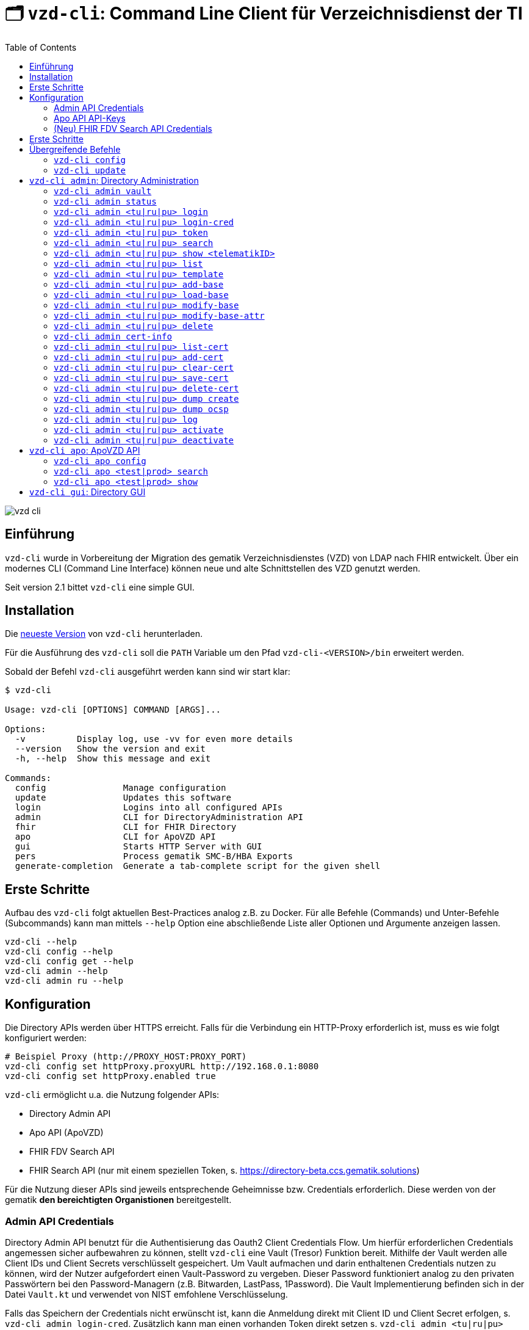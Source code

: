 = 🗂️ `vzd-cli`: Command Line Client für Verzeichnisdienst der TI 
:toc: auto
:note-caption: Anmerkungen

image::images/vzd-cli.gif[]

== Einführung

`vzd-cli` wurde in Vorbereitung der Migration des gematik Verzeichnisdienstes (VZD) von LDAP nach FHIR entwickelt. Über ein modernes CLI (Command Line Interface) können neue und alte Schnittstellen des VZD genutzt werden.

Seit version 2.1 bittet `vzd-cli` eine simple GUI.

== Installation

Die link:https://github.com/spilikin/app-vzd-cli/releases[neueste Version] von `vzd-cli` herunterladen.

Für die Ausführung des `vzd-cli` soll die `PATH` Variable um den Pfad `vzd-cli-<VERSION>/bin` erweitert werden.

Sobald der Befehl `vzd-cli` ausgeführt werden kann sind wir start klar:
[source]
----
$ vzd-cli

Usage: vzd-cli [OPTIONS] COMMAND [ARGS]...

Options:
  -v          Display log, use -vv for even more details
  --version   Show the version and exit
  -h, --help  Show this message and exit

Commands:
  config               Manage configuration
  update               Updates this software
  login                Logins into all configured APIs
  admin                CLI for DirectoryAdministration API
  fhir                 CLI for FHIR Directory
  apo                  CLI for ApoVZD API
  gui                  Starts HTTP Server with GUI
  pers                 Process gematik SMC-B/HBA Exports
  generate-completion  Generate a tab-complete script for the given shell
----


== Erste Schritte

Aufbau des `vzd-cli` folgt aktuellen Best-Practices analog z.B. zu Docker.
Für alle Befehle (Commands) und Unter-Befehle (Subcommands) kann man mittels `--help` Option eine abschließende Liste aller Optionen und Argumente anzeigen lassen.

[source,bash]
----
vzd-cli --help
vzd-cli config --help
vzd-cli config get --help
vzd-cli admin --help
vzd-cli admin ru --help
----

== Konfiguration

Die Directory APIs werden über HTTPS erreicht. Falls für die Verbindung ein HTTP-Proxy erforderlich ist, muss es wie folgt konfiguriert werden:

[source,bash]
----
# Beispiel Proxy (http://PROXY_HOST:PROXY_PORT)
vzd-cli config set httpProxy.proxyURL http://192.168.0.1:8080
vzd-cli config set httpProxy.enabled true
----

`vzd-cli` ermöglicht u.a. die Nutzung folgender APIs:

* Directory Admin API
* Apo API (ApoVZD)
* FHIR FDV Search API
* FHIR Search API (nur mit einem speziellen Token, s. https://directory-beta.ccs.gematik.solutions)

Für die Nutzung dieser APIs sind jeweils entsprechende Geheimnisse bzw. Credentials erforderlich.
Diese werden von der gematik *den bereichtigten Organistionen* bereitgestellt.

=== Admin API Credentials

Directory Admin API benutzt für die Authentisierung das Oauth2 Client Credentials Flow.
Um hierfür erforderlichen Credentials angemessen sicher aufbewahren zu können, stellt `vzd-cli` eine Vault (Tresor) Funktion bereit.
Mithilfe der Vault werden alle Client IDs und Client Secrets verschlüsselt gespeichert.
Um Vault aufmachen und darin enthaltenen Credentials nutzen zu können, wird der Nutzer aufgefordert einen Vault-Password zu vergeben.
Dieser Password funktioniert analog zu den privaten Passwörtern bei den Password-Managern (z.B. Bitwarden, LastPass, 1Password).
Die Vault Implementierung befinden sich in der Datei `Vault.kt` und verwendet von NIST emfohlene Verschlüsselung.

Falls das Speichern der Credentials nicht erwünscht ist, kann die Anmeldung direkt mit Client ID und Client Secret erfolgen, s. `vzd-cli admin login-cred`.
Zusätzlich kann man einen vorhanden Token direkt setzen s. `vzd-cli admin <tu|ru|pu> token`.

[source,bash]
----
# Vault zurücksetzen
vzd-cli admin vault purge

# Secret für die Referenzumgebung speichern
# es folgt eine Vault Passwortabfrage
vzd-cli admin vault store -e ru -c <CLIEND_ID> -s <CLIENT_SECRET>

# Secret für die Produktivumgebung speichern
# es folgt eine Vault Passwortabfrage
vzd-cli admin vault store -e pu -c <CLIEND_ID> -s <CLIENT_SECRET>
----

Vault Password kann alternativ über die Umgebungsvariable `VAULT_PASSWORD` (empfohlen) oder über `--password` Parameter angegeben werden (nicht empfohlen).

=== Apo API API-Keys

Zugriff auf Apo API (ApoVZD) wird mittels API-KEYs geschützt.
Die API-KEYs werden durch die gematik an *die berechtigte Anwendungen* vergeben.

[source,bash]
----
# API Key für die Testinstanz
vzd-cli apo config set apiKeys.test <API_KEY_TEST>
# API Key für die Produktivinstanz
vzd-cli apo config set apiKeys.prod <API_KEY_PROD>
----


=== (Neu) FHIR FDV Search API Credentials

Zugriff auf FHIR FDV Search API wird mittels OAuth2 Client Credentials Flow geschützt. Die berechtige Dienstanbieter erhalten die Client ID und Client Secret von der gematik.

[source,bash]
----
# Secret für die Referenzumgebung speichern
# es folgt eine Vault Passwortabfrage für persönliche Vault
vzd-cli fhir fdv-vault store -e ru -c <CLIEND_ID> -s <CLIENT_SECRET>

# Secret für die Produktivumgebung speichern
# es folgt eine Vault Passwortabfrage für persönliche Vault
vzd-cli fhir fdv-vault store -e pu -c <CLIEND_ID> -s <CLIENT_SECRET>
----

== Erste Schritte

Befor die Directory Admin API genutzt werden kann, muss eine Anmeldung erfolgen.
Die Anmeldung muss alle 6 Stunden wiederholt werden.

[source,bash]
----
# Anmelden in die Referenzumgebung (ru)
# es folgt eine Vault-Passwortabfrage
vzd-cli login ru
# Anmelden in die Referenzumgebung (pu)
# es folgt eine Vault-Passwortabfrage
vzd-cli login pu
----

Für vollautomatisierte Nutzung des `vzd-cli`, auch bei der Anmeldung, wird das setzten der Umgebungsvariable `VAULT_PASSWORD` empfohlen.
Dabei soll die Umgebungsvarianle den während der Konfiguration angegeben Vault Passwort enthalten.

.*Beispiel:* Suche nach allen Eintragen mit _Müller_ im Namen in der Referenzumgebung (`ru`)
[source,bash]
----
vzd-cli admin ru search Müller
----

.*Beispiel:* Suche nach den Einträgen in Berlin in der Produktivumgebung (`pu`)
[source,bash]
----
vzd-cli admin pu search Berlin
----

.*Beispiel:* Suche nach allen Eintragen in _Berlin_ mit dem Namen _Müller_ in der Referenzumgebung (`ru`)
[source,bash]
----
vzd-cli admin ru search Müller Berlin
----


.*Beispiel:* Anzeige der Detailinformationen für die angegebene telematikID in der Referenzumgebung (`ru`)
[source,bash]
----
vzd-cli admin ru show 1-SMC-B-Testkarte-883110000117729
----

.*(Neu) Beispiel:* Suche nach einträgen in der FHIR FDV Search API in der Produktivumgebung (`pu`)
[source,bash]
----
vzd-cli fhir pu fdv search healthcare-service -t <TelematikID>
vzd-cli fhir pu fdv search practitioner-role -t <TelematikID>
# oder in Kurzform
vzd-cli fhir pu fdv search hs -t <TelematikID>
vzd-cli fhir pu fdv search pr -t <TelematikID>
----

== Übergreifende Befehle

=== `vzd-cli config`

Befehle für Konfiguration des `vzd-cli`. Folgende Konfigurationsparameter können geändert werden (s. `vzd-cli config set --help`)

* `httpProxy.enabled` - wenn `true`, wird Proxy-Server bei allen Anfragen genutzt. Wenn `false` werden HTTP-Requests direkt ohne Proxy durchgeführt
* `httpProxy.proxyURL`: URL des HTTP-Proxy Servers ggf. mit Port, z.B.: `http://192.168.0.1:8080`
* `updates.preReleasesEnabled`: wenn `true`, werden beim `vzd-cli update` die Pre-Releses installiert

.*Beispiel:* Aktuelle Konfiguration anzeigen
[source,bash]
----
vzd-cli config get
----


.*Beispiel:* Konfigurationsparameter ändern
[source,bash]
----
vzd-cli config set httpProxy.proxyURL "http://example.com:8080"
vzd-cli config set httpProxy.enabled true
vzd-cli config set updates.preReleasesEnabled true
----

.*Beispiel:* Konfiguration zurücksetzen
[source,bash]
----
vzd-cli admin config reset
----


=== `vzd-cli update`

Aktualisiert das `vzd-cli` auf die neusete (oder angegebene Version).
Anmerkung: Self-Updates werden erst ab der Version 2.1 unterstützt.

.*Beispiel:* Falls eine neuere Version verfügbar ist, wird diese von github.com heruntergeladen und installiert
----
vzd-cli update
----

.*Beispiel:* Installiert eine bestimmte Version (auch Downgrade ist möglich):
----
vzd-cli update 2.1.0-beta4
----

== `vzd-cli admin`: Directory Administration

=== `vzd-cli admin vault`

Befehle zur Verwaltung von OAuth2 Geheimnissen

----
Usage: vzd-cli admin vault [OPTIONS] COMMAND [ARGS]...

  Manage OAuth credentials in the Vault

Options:
  -h, --help  Show this message and exit

Commands:
  purge   Remove Vault
  list    List configured OAuth2 credentials
  store   Store OAuth2 client credentials
  export  Export Vault to a file for backup or transfer.
  import  Import credentials from another Vault
----

=== `vzd-cli admin status`

Zeigt die Information über den aktuellen Zustand des Clients.
Insb. wird angezeigt in welche Umgebungen man angemeldet ist, OAuth2 Token Informationen und die Informationen über Backend APIs.

[source,bash]
----
vzd-cli admin status
----

=== `vzd-cli admin <tu|ru|pu> login`

Anmelden beim OAuth2 Server mit Client-Credentials aus dem Vault.

.*Beispiel:* In alle drei Umgebungen einloggen (vorausgesetzt alle drei ClientIDs sind über `vzd-cli admin vault` hinterlegt)
[source,bash]
----
vzd-cli admin tu login
vzd-cli admin ru login
vzd-cli admin pu login
----

NOTE: Im Gegensatz zu Vault und darin enthaltenen Client-Credentials, werden die zeitlich befristete `ACCESS_TOKEN` unverschlüsselt im Ordner `$HOME/.telematik/` gespeichert.
Die Tokens sind 6 Stunden gültig.

=== `vzd-cli admin <tu|ru|pu> login-cred`

Anmelden beim OAuth2 Server mit explizit angegeben Client-Credentials

.*Beispiel:* Client-Id und Client-Secret werden über Parameter übergeben, Referenzumgebung (`ru`)
[source,bash]
----
vzd-cli admin ru login-cred -c myclient -s mysecret
----

.*Beispiel:* Client-Id wird über Parameter übergeben, Client-Secret wird aus der Umgebungsvariable `CLIENT_SECRET` ausgelesen, Referenzumgebung (`ru`)
[source,bash]
----
export CLIENT_SECRET=mysecret
vzd-cli admin ru login-cred -c myclient
----


=== `vzd-cli admin <tu|ru|pu> token`

Zeigt oder setzt den `ACCESS_TOKEN` für die angegebene Umgebung.

.*Beispiel:* Speichert den ACCESS_TOKEN in die Umgebungsvariable und führt anschließend eine Query mit curl.
[source,bash]
----
vzd-cli admin ru login
export ADMIN_ACCESS_TOKEN=$(vzd-cli admin ru token)
curl -H "Accept: application/json" \
  -H "Authorization: Bearer $ADMIN_ACCESS_TOKEN" \
  https://vzdpflege-ref.vzd.ti-dienste.de:9543/DirectoryEntries?baseEntryOnly=true
----

.*Beispiel:* Setzt den ACCESS_TOKEN
[source,bash]
----
vzd-cli admin ru token -s <ACCESS_TOKEN>
----

=== `vzd-cli admin <tu|ru|pu> search`

Führt eine benutzerfreundliche Suche nach Einträgen. Dabei werden Natural Language Processing Algorithmen verwenden um angegebene Suchkriterien zu ermitteln.
Derzeit werden folgende Kriterien unterstützt:

* Orte in Deutschland, z.B. _Berlin_, _Bad Homburg_, _Frankfurt am Main_
* Deutsche Postleitzahlen
* TelematikIDs
* Betriebsstätten / IK-Nummer

.*Beispiele:*
[source,bash]
----
# Name und Ort
vzd-cli admin ru search Müller Berlin
# Ort und längerer Name
vzd-cli admin ru search Berlin Praxis Müller
# nur Name
vzd-cli admin ru search Praxis Müller
# Name und PLZ
vzd-cli admin ru search Praxis Müller 45144
# Erste Nummern der TelematikID (niedergelassene Arztpraxen)
vzd-cli admin ru search 1-20
----

=== `vzd-cli admin <tu|ru|pu> show <telematikID>`

Zeigt ausführliche Details zu dem Eintrag.
Durch `--ocsp` Option kann die Online-Zertifikatsprüfung mittels OCSP-Responder eingefordert werden.

.*Beispiele*
----
vzd-cli admin ru show 1-SMC-B-Testkarte-883110000102893
vzd-cli admin ru show 1-SMC-B-Testkarte-883110000102893 --ocsp
----

=== `vzd-cli admin <tu|ru|pu> list`

Suche und Anzeige von Verzeichnisdiensteinträgen durch eingabe einzelner Query-Parameter

----
Usage: vzd-cli admin ru list [OPTIONS]

  List directory entries

Query parameters:
  --name TEXT
  --uid TEXT
  --givenName TEXT
  --sn TEXT
  --cn TEXT
  --displayName TEXT
  --streetAddress TEXT
  --postalCode TEXT
  --countryCode TEXT
  --localityName TEXT
  --stateOrProvinceName TEXT
  --title TEXT
  --organization TEXT
  --otherName TEXT
  -t, --telematikID TEXT
  --specialization TEXT
  --domainID TEXT
  --holder TEXT
  --personalEntry [true|false]
  --dataFromAuthority [true|false]
  --professionOID TEXT
  --entryType INT
  --maxKOMLEadr INT
  --changeDateTimeFrom ISODATE
  --changeDateTimeTo ISODATE
  --baseEntryOnly [true|false]

OCSP options:
  --ocsp  Validate certificates using OCSP

Options:
  --human, --json, --yaml, --csv, --table
                                   (default: HUMAN)
  -f, --param-file PARAM FILENAME...
                                   Read parameter values from file
  -p, --param NAME=VALUE           Specify query parameters to find matching
                                   entries
  -o, --outfile PATH               Write output to file
  --sync                           use Sync mode
  -h, --help                       Show this message and exit
----

==== Optionen

* `--param-file` oder `-f` +
Liest Werte eines Parameters aus der Datei und fragt für jeden Wert nach Eintrag im VZD ab. Die Datei soll den gewünschten Wert einmal pro Zeile enthalten:

.*Beispiel:* Findet alle Einträge mit angegeben TelematikID
[source,bash]
----
vzd-cli admin ru list -t 1-SMC-B-Testkarte-883110000102893
----

.*Beispiel:* Findet alle Einträge aus Berlin, bei welchen die TelematikID mit `5-` beginnt (Krankenhäuser).
[source,bash]
----
vzd-cli admin ru list -t "5-*" --localityName Berlin
----

.*Beispiel:* Findet alle Einträge mit TelematikID aus `telematik.txt`
[source,bash]
----
vzd-cli admin ru list -f telematikID telematik.txt --table
----

.Inhalt der `telematik.txt`
----
4-SMC-B-Testkarte-883110000093329
3-SMC-B-Testkarte-883110000093294
2-SMC-B-Testkarte-883110000093645
3-SMCB-Testkarte-883110000092193
----

=== `vzd-cli admin <tu|ru|pu> template`

Generiert die Dateivorlagen für Entry, BaseEntry und UserCertificate.

.Beispiel: Erzeugt eine Vorlage und schreibt es in eine YAML-Datei 
[source,bash]
----
vzd-cli admin ru template base > Eintrag.yaml
----

.Beispiel: Erzeugt eine Vorlage und schreibt es in eine JSON-Datei 
[source,bash]
----
vzd-cli admin template base --json > Eintrag.json
----

=== `vzd-cli admin <tu|ru|pu> add-base`

Neuen Verzeichnisdiensteintrag erstellen.

*Beispiel:* einen leeren Eintrag mit angegebenen telematikID erstellen:
----
vzd-cli admin ru add-base -s telematikID=9-TEST -s entryType=4
----

=== `vzd-cli admin <tu|ru|pu> load-base`

Lädt einen Basiseintrag. Die geladene Struktur kann als Datei gespeichert werden, in einem Text-Editor bearbeitet und anschließend mit `vzd-cli admin modify-base` modifiziert werden.

=== `vzd-cli admin <tu|ru|pu> modify-base`

Modifiziert den gesamten Basiseintrag im Verzeichnisdienst.

=== `vzd-cli admin <tu|ru|pu> modify-base-attr`

Modifiziert einzelne Attribute des Basiseintrags

=== `vzd-cli admin <tu|ru|pu> delete`

Löscht Einträge aus dem Verzeichnisdienst.

=== `vzd-cli admin cert-info`

Zeigt informationen aus Zertifikate (DER-Format) und führt OCSP-Abfragen durch.

[source,bash]
----
vzd-cli admin cert-info cert1.der cert2.der --ocsp
----


=== `vzd-cli admin <tu|ru|pu> list-cert`

Suche und Anzeige von X509-Zertifikaten.

=== `vzd-cli admin <tu|ru|pu> add-cert`

Fügt einen neuen X509-Zertifikat zu existierenden Verzeichnisdiensteintrag hinzu.

[source,bash]
----
# zuerst einen leeren Basiseintrag erzeugen
vzd-cli admin ru add-base -s telematikID=1-123123 -s entryType=1
# danach Zertifikat hinzufügen
# Achtung: TelematikID beim Befehl admin add-base und im Zertifikat müssen identisch sein
vzd-cli admin ru add-cert 1-123123.der
----

[source,bash]
----
# Fügt alle Zertifikate aus dem aktuellen Ordner das VZD
# TelematikID und BasisEintrag werden automatisch aus dem Zertifikat 
# ermittelt (Admission Statement -> Registration Number)
vzd-cli admin ru add-cert *.der
----

=== `vzd-cli admin <tu|ru|pu> clear-cert`

Löscht alle Zertifikate aus dem angegeben Eintrag.

[source,bash]
----
vzd-cli admin ru clear-cert -t 1-123123
----

=== `vzd-cli admin <tu|ru|pu> save-cert`

Speichert alle gefundene Zertifikate in ein Verzeichnis

=== `vzd-cli admin <tu|ru|pu> delete-cert`

WARNING: Nicht implementiert. Bitte `vzd-cli admin clear-cert` verwenden.

Löscht einen X509-Zertifikat.

=== `vzd-cli admin <tu|ru|pu> dump create`

Lädt große Mengen von Einträgen und schreibt sie in `STDOUT`, eine Zeile per Eintrag als JSON. So erzeugte Dumps können durch weitere Tools verarbeitet werden, z.B. https://gnupg.org[GnuPG] oder https://github.com/antonmedv/fx[FX].

=== `vzd-cli admin <tu|ru|pu> dump ocsp`

Liest die Einträga aus STDIN, stellt für jeden gefundenen Zertifikat eine OCSP-Abfrage.

=== `vzd-cli admin <tu|ru|pu> log`

Zeigt die Änderungshistorie der Einträge im VZD. Die Änderungen können nach UID, TelematikID (inkl. Pattern) abgefragt werden sowie nach ClientID oder Operation.
Zusätzlich können die Ergebnisse nach Zeitperiode gefiltert werden:

[source,bash]
----
# zeigt alle Änderungen für die Einträge mit Prefix 9-
vzd-cli admin ru log -t "9-*"
# zeigt alle Änderungen für die Einträge mit Prefix 9-,
# die sich seit 1.02.2023 geändert haben
vzd-cli admin ru log -t "9-*" --logTimeFrom 2023-02-01T00:00:00Z
----

=== `vzd-cli admin <tu|ru|pu> activate`

Aktiviert den Eintrag in dem das Attribut `active` auf `true` gesetzt wird

[source,bash]
----
vzd-cli admin ru activate -t "9-12345678"
----

=== `vzd-cli admin <tu|ru|pu> deactivate`

Deaktiviert den Eintrag in dem das Attribut `active` auf `false` gesetzt wird

[source,bash]
----
vzd-cli admin ru deactivate -t "9-12345678"
----

== `vzd-cli apo`: ApoVZD API

=== `vzd-cli apo config`

Konfiguration der ApoVZD Clients.

.*Beispiele*
----
# aktuelle konfiguration anzeigen:
vzd-cli apo config get
# Api-Key für Testinstanz setzen:
vzd-cli apo config set apiKeys.test <Api-Key>
# Api-Key für Produktivinstanz setzen:
vzd-cli apo config set apiKeys.prod <Api-Key>
----

=== `vzd-cli apo <test|prod> search`

.*Beispeil*: Suche nach allen Apotheken mit Namen _Linden_
----
vzd-cli apo prod search Linden
----

=== `vzd-cli apo <test|prod> show`

.*Beispeil*: Zeige die Informationen über Apotheke mit angegebenen TelematikID
----
vzd-cli apo prod show 3-1234567890
----

== `vzd-cli gui`: Directory GUI

Durch den Befehl `vzd-cli gui` wird ein HTTP Server gestartet und ein neuer Browser-Tab mit GUI geöffnet.
